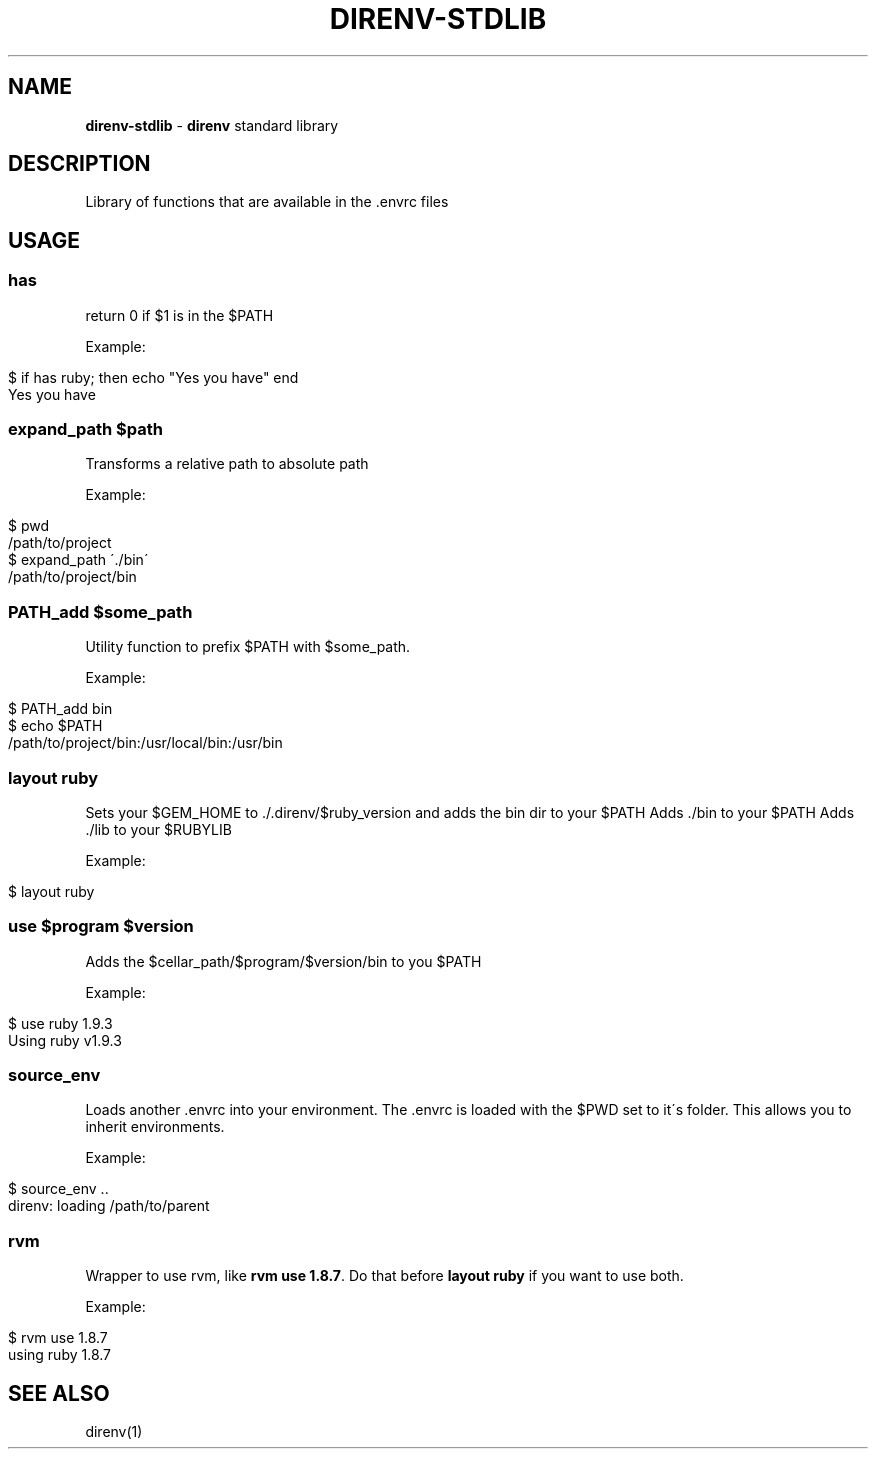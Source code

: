 .\" generated with Ronn/v0.7.3
.\" http://github.com/rtomayko/ronn/tree/0.7.3
.
.TH "DIRENV\-STDLIB" "1" "December 2011" "0x2a" "direnv"
.
.SH "NAME"
\fBdirenv\-stdlib\fR \- \fBdirenv\fR standard library
.
.SH "DESCRIPTION"
Library of functions that are available in the \.envrc files
.
.SH "USAGE"
.
.SS "has"
return 0 if $1 is in the $PATH
.
.P
Example:
.
.IP "" 4
.
.nf

$ if has ruby; then echo "Yes you have" end
Yes you have
.
.fi
.
.IP "" 0
.
.SS "expand_path $path"
Transforms a relative path to absolute path
.
.P
Example:
.
.IP "" 4
.
.nf

$ pwd
/path/to/project
$ expand_path \'\./bin\'
/path/to/project/bin
.
.fi
.
.IP "" 0
.
.SS "PATH_add $some_path"
Utility function to prefix $PATH with $some_path\.
.
.P
Example:
.
.IP "" 4
.
.nf

$ PATH_add bin
$ echo $PATH
/path/to/project/bin:/usr/local/bin:/usr/bin
.
.fi
.
.IP "" 0
.
.SS "layout ruby"
Sets your $GEM_HOME to \./\.direnv/$ruby_version and adds the bin dir to your $PATH Adds \./bin to your $PATH Adds \./lib to your $RUBYLIB
.
.P
Example:
.
.IP "" 4
.
.nf

$ layout ruby
.
.fi
.
.IP "" 0
.
.SS "use $program $version"
Adds the $cellar_path/$program/$version/bin to you $PATH
.
.P
Example:
.
.IP "" 4
.
.nf

$ use ruby 1\.9\.3
Using ruby v1\.9\.3
.
.fi
.
.IP "" 0
.
.SS "source_env"
Loads another \.envrc into your environment\. The \.envrc is loaded with the $PWD set to it\'s folder\. This allows you to inherit environments\.
.
.P
Example:
.
.IP "" 4
.
.nf

$ source_env \.\.
direnv: loading /path/to/parent
.
.fi
.
.IP "" 0
.
.SS "rvm"
Wrapper to use rvm, like \fBrvm use 1\.8\.7\fR\. Do that before \fBlayout ruby\fR if you want to use both\.
.
.P
Example:
.
.IP "" 4
.
.nf

$ rvm use 1\.8\.7
using ruby 1\.8\.7
.
.fi
.
.IP "" 0
.
.SH "SEE ALSO"
direnv(1)
